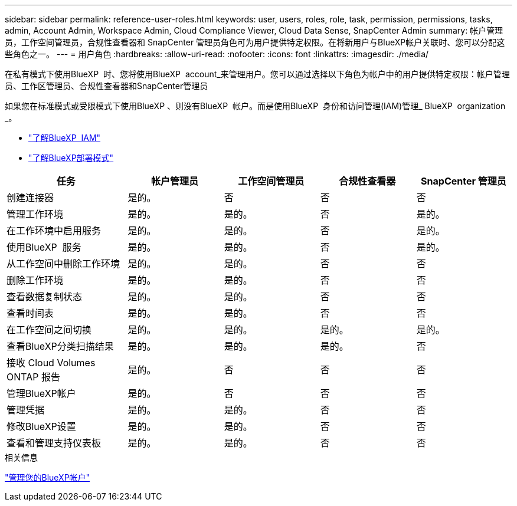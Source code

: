 ---
sidebar: sidebar 
permalink: reference-user-roles.html 
keywords: user, users, roles, role, task, permission, permissions, tasks, admin, Account Admin, Workspace Admin, Cloud Compliance Viewer, Cloud Data Sense, SnapCenter Admin 
summary: 帐户管理员，工作空间管理员，合规性查看器和 SnapCenter 管理员角色可为用户提供特定权限。在将新用户与BlueXP帐户关联时、您可以分配这些角色之一。 
---
= 用户角色
:hardbreaks:
:allow-uri-read: 
:nofooter: 
:icons: font
:linkattrs: 
:imagesdir: ./media/


[role="lead"]
在私有模式下使用BlueXP  时、您将使用BlueXP  account_来管理用户。您可以通过选择以下角色为帐户中的用户提供特定权限：帐户管理员、工作区管理员、合规性查看器和SnapCenter管理员

如果您在标准模式或受限模式下使用BlueXP 、则没有BlueXP  帐户。而是使用BlueXP  身份和访问管理(IAM)管理_ BlueXP  organization _。

* link:concept-identity-and-access-management.html["了解BlueXP  IAM"]
* link:concept-modes.html["了解BlueXP部署模式"]


[cols="24,19,19,19,19"]
|===
| 任务 | 帐户管理员 | 工作空间管理员 | 合规性查看器 | SnapCenter 管理员 


| 创建连接器 | 是的。 | 否 | 否 | 否 


| 管理工作环境 | 是的。 | 是的。 | 否 | 是的。 


| 在工作环境中启用服务 | 是的。 | 是的。 | 否 | 是的。 


| 使用BlueXP  服务 | 是的。 | 是的。 | 否 | 是的。 


| 从工作空间中删除工作环境 | 是的。 | 是的。 | 否 | 否 


| 删除工作环境 | 是的。 | 是的。 | 否 | 否 


| 查看数据复制状态 | 是的。 | 是的。 | 否 | 否 


| 查看时间表 | 是的。 | 是的。 | 否 | 否 


| 在工作空间之间切换 | 是的。 | 是的。 | 是的。 | 是的。 


| 查看BlueXP分类扫描结果 | 是的。 | 是的。 | 是的。 | 否 


| 接收 Cloud Volumes ONTAP 报告 | 是的。 | 否 | 否 | 否 


| 管理BlueXP帐户 | 是的。 | 否 | 否 | 否 


| 管理凭据 | 是的。 | 是的。 | 否 | 否 


| 修改BlueXP设置 | 是的。 | 是的。 | 否 | 否 


| 查看和管理支持仪表板 | 是的。 | 是的。 | 否 | 否 
|===
.相关信息
link:task-managing-netapp-accounts.html["管理您的BlueXP帐户"]
